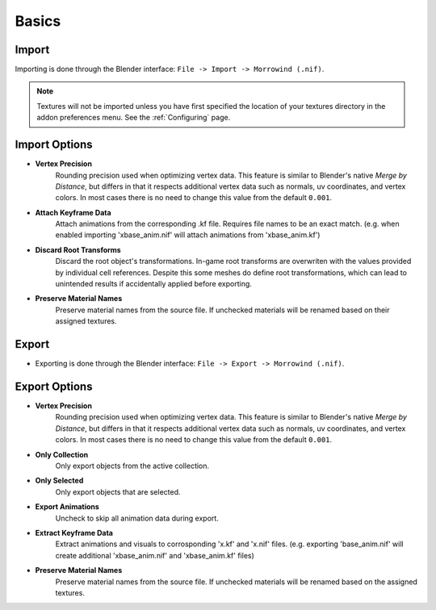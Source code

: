 Basics
======


Import
------

.. image:: ../_static/import.png

Importing is done through the Blender interface: ``File -> Import -> Morrowind (.nif)``.

.. Note:: Textures will not be imported unless you have first specified the location of your textures directory in the addon preferences menu. See the :ref:`Configuring` page.


Import Options
--------------

- **Vertex Precision**
    Rounding precision used when optimizing vertex data. This feature is similar to Blender's native *Merge by Distance*, but differs in that it respects additional vertex data such as normals, uv coordinates, and vertex colors. In most cases there is no need to change this value from the default ``0.001``.
- **Attach Keyframe Data**
    Attach animations from the corresponding .kf file. Requires file names to be an exact match. (e.g. when enabled importing 'xbase_anim.nif' will attach animations from 'xbase_anim.kf')
- **Discard Root Transforms**
    Discard the root object's transformations. In-game root transforms are overwriten with the values provided by individual cell references. Despite this some meshes do define root transformations, which can lead to unintended results if accidentally applied before exporting.
- **Preserve Material Names**
    Preserve material names from the source file. If unchecked materials will be renamed based on their assigned textures.


Export
------

.. image:: ../_static/export.png

- Exporting is done through the Blender interface: ``File -> Export -> Morrowind (.nif)``.


Export Options
--------------

- **Vertex Precision**
    Rounding precision used when optimizing vertex data. This feature is similar to Blender's native *Merge by Distance*, but differs in that it respects additional vertex data such as normals, uv coordinates, and vertex colors. In most cases there is no need to change this value from the default ``0.001``.
- **Only Collection**
    Only export objects from the active collection.
- **Only Selected**
    Only export objects that are selected.
- **Export Animations**
    Uncheck to skip all animation data during export.
- **Extract Keyframe Data**
    Extract animations and visuals to corrosponding 'x.kf' and 'x.nif' files. (e.g. exporting 'base_anim.nif' will create additional 'xbase_anim.nif' and 'xbase_anim.kf' files)
- **Preserve Material Names**
    Preserve material names from the source file. If unchecked materials will be renamed based on the assigned textures.

